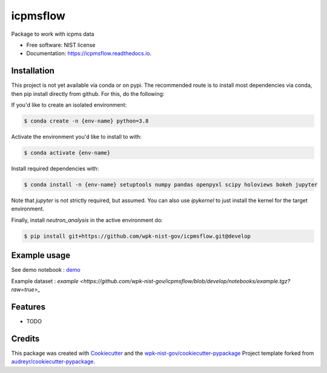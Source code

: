 =========
icpmsflow
=========


.. image:: https://img.shields.io/pypi/v/icpmsflow.svg
        :target: https://pypi.python.org/pypi/icpmsflow

.. image:: https://img.shields.io/travis/wpk-nist-gov/icpmsflow.svg
        :target: https://travis-ci.com/wpk-nist-gov/icpmsflow

.. image:: https://readthedocs.org/projects/icpmsflow/badge/?version=latest
        :target: https://icpmsflow.readthedocs.io/en/latest/?badge=latest
        :alt: Documentation Status




Package to work with icpms data


* Free software: NIST license
* Documentation: https://icpmsflow.readthedocs.io.


Installation
------------

This project is not yet available via conda or on pypi.  The recommended route is to install most dependencies via conda, then pip install directly from github.  For this, do the following:

If you'd like to create an isolated environment:

.. code-block:: console

    $ conda create -n {env-name} python=3.8

Activate the environment you'd like to install to with:

.. code-block:: console

   $ conda activate {env-name}

Install required dependencies with:

.. code-block:: console

   $ conda install -n {env-name} setuptools numpy pandas openpyxl scipy holoviews bokeh jupyter


Note that `jupyter` is not strictly required, but assumed.  You can also use `ipykernel` to just install the kernel for the target environment.


Finally, install `neutron_analysis` in the active environment do:

.. code-block:: console

   $ pip install git+https://github.com/wpk-nist-gov/icpmsflow.git@develop



Example usage
-------------

See demo notebook : `demo <notebooks/example_usage.ipynb>`_

Example dataset : `example <https://github.com/wpk-nist-gov/icpmsflow/blob/develop/notebooks/example.tgz?raw=true>_`


Features
--------

* TODO

Credits
-------

This package was created with Cookiecutter_ and the `wpk-nist-gov/cookiecutter-pypackage`_ Project template forked from `audreyr/cookiecutter-pypackage`_.

.. _Cookiecutter: https://github.com/audreyr/cookiecutter
.. _`wpk-nist-gov/cookiecutter-pypackage`: https://github.com/wpk-nist-gov/cookiecutter-pypackage
.. _`audreyr/cookiecutter-pypackage`: https://github.com/audreyr/cookiecutter-pypackage
